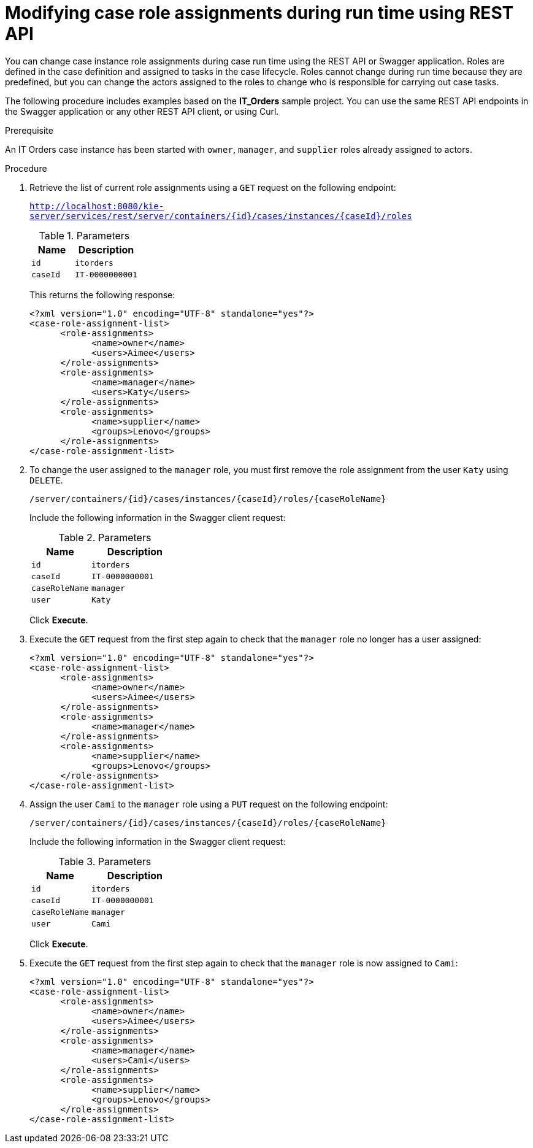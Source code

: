 [id='case-management-modifying-roles-during-runtime-API-proc-{context}']
= Modifying case role assignments during run time using REST API

You can change case instance role assignments during case run time using the REST API or Swagger application. Roles are defined in the case definition and assigned to tasks in the case lifecycle. Roles cannot change during run time because they are predefined, but you can change the actors assigned to the roles to change who is responsible for carrying out case tasks.

The following procedure includes examples based on the *IT_Orders* sample project. You can use the same REST API endpoints in the Swagger application or any other REST API client, or using Curl. 

.Prerequisite
An IT Orders case instance has been started with `owner`, `manager`, and `supplier` roles already assigned to actors.

.Procedure
. Retrieve the list of current role assignments using a `GET` request on the following endpoint:
+
`http://localhost:8080/kie-server/services/rest/server/containers/{id}/cases/instances/{caseId}/roles`
+
.Parameters
[cols="40%,60%",options="header"]
|===
|Name| Description
|`id` | `itorders`
|`caseId` | `IT-0000000001`
|===
+
This returns the following response:
+
[source,xml]
----
<?xml version="1.0" encoding="UTF-8" standalone="yes"?>
<case-role-assignment-list>
      <role-assignments>
            <name>owner</name>
            <users>Aimee</users>
      </role-assignments>
      <role-assignments>
            <name>manager</name>
            <users>Katy</users>
      </role-assignments>
      <role-assignments>
            <name>supplier</name>
            <groups>Lenovo</groups>
      </role-assignments>
</case-role-assignment-list>
----
. To change the user assigned to the `manager` role, you must first remove the role assignment from the user `Katy` using `DELETE`.
+
`/server/containers/{id}/cases/instances/{caseId}/roles/{caseRoleName}`
+
Include the following information in the Swagger client request:
+
.Parameters
[cols="40%,60%",options="header"]
|===
|Name| Description
|`id` | `itorders`
|`caseId` | `IT-0000000001`
|`caseRoleName` | `manager`
|`user` | `Katy`
|===
+
Click *Execute*.

. Execute the `GET` request from the first step again to check that the `manager` role no longer has a user assigned:
+
[source,xml]
----
<?xml version="1.0" encoding="UTF-8" standalone="yes"?>
<case-role-assignment-list>
      <role-assignments>
            <name>owner</name>
            <users>Aimee</users>
      </role-assignments>
      <role-assignments>
            <name>manager</name>
      </role-assignments>
      <role-assignments>
            <name>supplier</name>
            <groups>Lenovo</groups>
      </role-assignments>
</case-role-assignment-list>
----
+

. Assign the user `Cami` to the `manager` role using a `PUT` request on the following endpoint:
+
`/server/containers/{id}/cases/instances/{caseId}/roles/{caseRoleName}`
+
Include the following information in the Swagger client request:
+
.Parameters
[cols="40%,60%",options="header"]
|===
|Name| Description
|`id` | `itorders`
|`caseId` | `IT-0000000001`
|`caseRoleName` | `manager`
|`user` | `Cami`
|===
+
Click *Execute*.
. Execute the `GET` request from the first step again to check that the `manager` role is now assigned to `Cami`:
+
[source,xml]
----
<?xml version="1.0" encoding="UTF-8" standalone="yes"?>
<case-role-assignment-list>
      <role-assignments>
            <name>owner</name>
            <users>Aimee</users>
      </role-assignments>
      <role-assignments>
            <name>manager</name>
            <users>Cami</users>
      </role-assignments>
      <role-assignments>
            <name>supplier</name>
            <groups>Lenovo</groups>
      </role-assignments>
</case-role-assignment-list>
----
